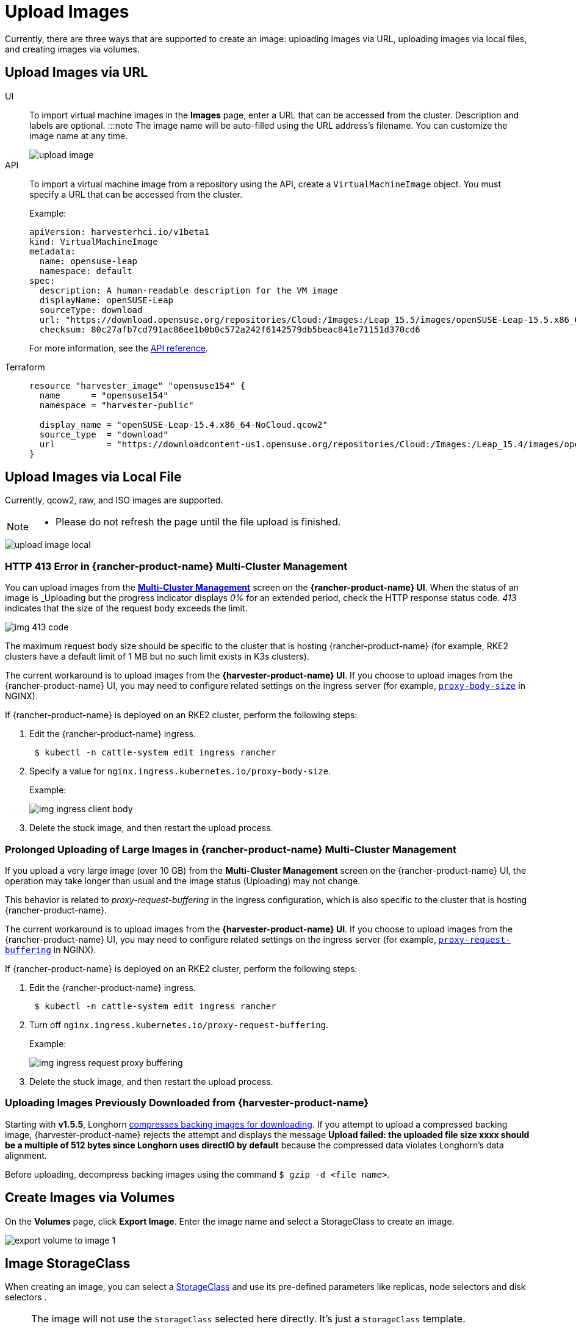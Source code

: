 = Upload Images

Currently, there are three ways that are supported to create an image: uploading images via URL, uploading images via local files, and creating images via volumes.

== Upload Images via URL

[tabs]
======
UI::
+
To import virtual machine images in the **Images** page, enter a URL that can be accessed from the cluster. Description and labels are optional. :::note The image name will be auto-filled using the URL address's filename. You can customize the image name at any time.
+
image::upload-image.png[]

API::
+
To import a virtual machine image from a repository using the API, create a `VirtualMachineImage` object. You must specify a URL that can be accessed from the cluster. 
+
Example:
+
[,yaml]
----
apiVersion: harvesterhci.io/v1beta1
kind: VirtualMachineImage
metadata:
  name: opensuse-leap
  namespace: default
spec:
  description: A human-readable description for the VM image
  displayName: openSUSE-Leap
  sourceType: download
  url: "https://download.opensuse.org/repositories/Cloud:/Images:/Leap_15.5/images/openSUSE-Leap-15.5.x86_64-NoCloud.qcow2"
  checksum: 80c27afb7cd791ac86ee1b0b0c572a242f6142579db5beac841e71151d370cd6
----
+
For more information, see the xref:api.adoc#tag/Images/operation/createNamespacedVirtualMachineImage[API reference]. 

Terraform::
+
[,json]
----
resource "harvester_image" "opensuse154" {
  name      = "opensuse154"
  namespace = "harvester-public"

  display_name = "openSUSE-Leap-15.4.x86_64-NoCloud.qcow2"
  source_type  = "download"
  url          = "https://downloadcontent-us1.opensuse.org/repositories/Cloud:/Images:/Leap_15.4/images/openSUSE-Leap-15.4.x86_64-NoCloud.qcow2"
}
----
======

== Upload Images via Local File

Currently, qcow2, raw, and ISO images are supported.

[NOTE]
====
* Please do not refresh the page until the file upload is finished.
====

image::upload-image-local.png[]

=== HTTP 413 Error in {rancher-product-name} Multi-Cluster Management

You can upload images from the xref:../../integrations/rancher/virtualization-management.adoc#_importing_harvester_cluster[*Multi-Cluster Management*] screen on the *{rancher-product-name} UI*. When the status of an image is _Uploading_ but the progress indicator displays _0%_ for an extended period, check the HTTP response status code. _413_ indicates that the size of the request body exceeds the limit.

image::img-413-code.png[]

The maximum request body size should be specific to the cluster that is hosting {rancher-product-name} (for example, RKE2 clusters have a default limit of 1 MB but no such limit exists in K3s clusters).

The current workaround is to upload images from the *{harvester-product-name} UI*. If you choose to upload images from the {rancher-product-name} UI, you may need to configure related settings on the ingress server (for example, https://kubernetes.github.io/ingress-nginx/user-guide/nginx-configuration/annotations/#custom-max-body-size[`proxy-body-size`] in NGINX).

If {rancher-product-name} is deployed on an RKE2 cluster, perform the following steps:

. Edit the {rancher-product-name} ingress.
+
[,sh]
----
 $ kubectl -n cattle-system edit ingress rancher
----

. Specify a value for `nginx.ingress.kubernetes.io/proxy-body-size`.
+
Example:
+
image:img-ingress-client-body.png[]

. Delete the stuck image, and then restart the upload process.

=== Prolonged Uploading of Large Images in {rancher-product-name} Multi-Cluster Management

If you upload a very large image (over 10 GB) from the *Multi-Cluster Management* screen on the {rancher-product-name} UI, the operation may take longer than usual and the image status (Uploading) may not change.

This behavior is related to _proxy-request-buffering_ in the ingress configuration, which is also specific to the cluster that is hosting {rancher-product-name}.

The current workaround is to upload images from the *{harvester-product-name} UI*. If you choose to upload images from the {rancher-product-name} UI, you may need to configure related settings on the ingress server (for example, https://nginx.org/en/docs/http/ngx_http_proxy_module.html#proxy_request_buffering[`proxy-request-buffering`] in NGINX).

If {rancher-product-name} is deployed on an RKE2 cluster, perform the following steps:

. Edit the {rancher-product-name} ingress.
+
[,sh]
----
 $ kubectl -n cattle-system edit ingress rancher
----

. Turn off `nginx.ingress.kubernetes.io/proxy-request-buffering`.
+
Example:
+
image:img-ingress-request-proxy-buffering.png[]

. Delete the stuck image, and then restart the upload process.

=== Uploading Images Previously Downloaded from {harvester-product-name}

Starting with *v1.5.5*, Longhorn https://github.com/longhorn/backing-image-manager/pull/153[compresses backing images for downloading]. If you attempt to upload a compressed backing image, {harvester-product-name} rejects the attempt and displays the message *Upload failed: the uploaded file size xxxx should be a multiple of 512 bytes since Longhorn uses directIO by default* because the compressed data violates Longhorn's data alignment.

Before uploading, decompress backing images using the command `$ gzip -d <file name>`.

== Create Images via Volumes

On the *Volumes* page, click *Export Image*. Enter the image name and select a StorageClass to create an image.

image::volume/export-volume-to-image-1.png[]

== Image StorageClass

When creating an image, you can select a xref:../../storage/storageclass.adoc[StorageClass] and use its pre-defined parameters like replicas, node selectors and disk selectors .

[NOTE]
====
The image will not use the `StorageClass` selected here directly. It's just a `StorageClass` template.

Instead, it will create a special StorageClass under the hood with a prefix name of `longhorn-`. This is automatically done by the {harvester-product-name} backend, but it will inherit the parameters from the StorageClass you have selected.
====

image::image-storageclass.png[]

== Image Labels

You can add labels to the image, which will help identify the OS type more accurately. Also, you can add any custom labels for filtering if needed.

If your image name or URL contains any valid information, the UI will automatically recognize the OS type and image category for you. If not, you can also manually specify those corresponding labels on the UI.

image::image-labels.png[]
